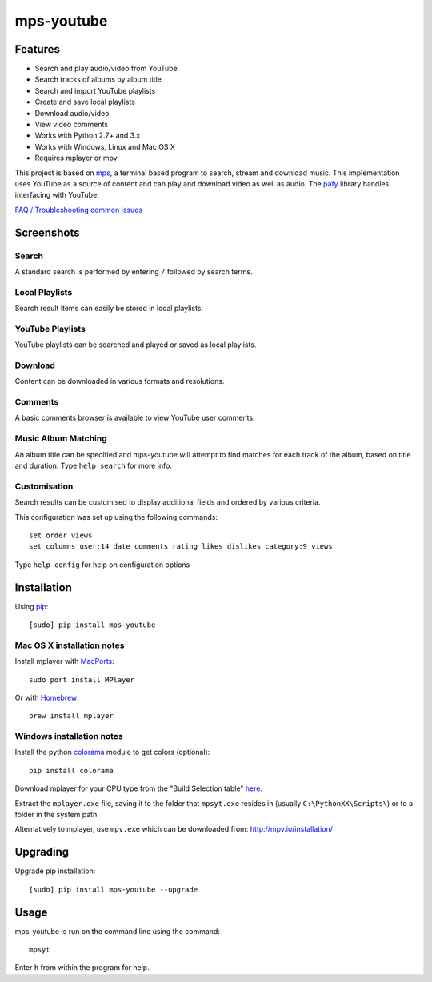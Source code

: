 mps-youtube
===========

.. image:: https://landscape.io/github/np1/mps-youtube/develop/landscape.svg
    :target: https://landscape.io/github/np1/mps-youtube/develop
    :alt: Code Health
.. image:: http://badge.fury.io/py/mps-youtube.png
    :target: https://pypi.python.org/pypi/mps-youtube
.. image:: https://pypip.in/d/mps-youtube/badge.png
    :target: https://pypi.python.org/pypi/mps-youtube
.. image:: https://pypip.in/wheel/mps-youtube/badge.png
    :target: http://pythonwheels.com/
    :alt: Wheel Status


Features
--------
- Search and play audio/video from YouTube
- Search tracks of albums by album title
- Search and import YouTube playlists
- Create and save local playlists
- Download audio/video
- View video comments
- Works with Python 2.7+ and 3.x
- Works with Windows, Linux and Mac OS X 
- Requires mplayer or mpv

This project is based on `mps <https://github.com/np1/mps>`_, a terminal based program to search, stream and download music.  This implementation uses YouTube as a source of content and can play and download video as well as audio.  The `pafy <https://github.com/np1/pafy>`_ library handles interfacing with YouTube.

`FAQ / Troubleshooting common issues <https://github.com/np1/mps-youtube/wiki/Troubleshooting>`_

Screenshots
-----------


Search
~~~~~~
.. image:: http://np1.github.io/mpsyt-images2/std-search.png

A standard search is performed by entering ``/`` followed by search terms.

Local Playlists
~~~~~~~~~~~~~~~
.. image:: http://np1.github.io/mpsyt-images2/local-playlists.png

Search result items can easily be stored in local playlists.

YouTube Playlists
~~~~~~~~~~~~~~~~~
.. image:: http://np1.github.io/mpsyt-images2/playlist-search.png

YouTube playlists can be searched and played or saved as local playlists.

Download
~~~~~~~~
.. image:: http://np1.github.io/mpsyt-images2/download.png

Content can be downloaded in various formats and resolutions.

Comments
~~~~~~~~
.. image:: http://np1.github.io/mpsyt-images2/comments.png

A basic comments browser is available to view YouTube user comments.

Music Album Matching
~~~~~~~~~~~~~~~~~~~~

.. image:: http://np1.github.io/mpsyt-images2/album-1.png

.. image:: http://np1.github.io/mpsyt-images2/album-2.png

An album title can be specified and mps-youtube will attempt to find matches for each track of the album, based on title and duration.  Type ``help search`` for more info.  

Customisation
~~~~~~~~~~~~~

.. image:: http://np1.github.io/mpsyt-images2/customisation2.png

Search results can be customised to display additional fields and ordered by various criteria.

This configuration was set up using the following commands::

    set order views
    set columns user:14 date comments rating likes dislikes category:9 views

Type ``help config`` for help on configuration options



Installation
------------

Using `pip <http://www.pip-installer.org>`_::
    
    [sudo] pip install mps-youtube

Mac OS X installation notes
~~~~~~~~~~~~~~~~~~~~~~~~~~~
    
Install mplayer with `MacPorts <http://www.macports.org>`_::

    sudo port install MPlayer

Or with `Homebrew <http://brew.sh>`_::

    brew install mplayer


Windows installation notes
~~~~~~~~~~~~~~~~~~~~~~~~~~~

Install the python `colorama <https://pypi.python.org/pypi/colorama>`_ module to get colors (optional)::

    pip install colorama

Download mplayer for your CPU type from the "Build Selection table" `here <http://oss.netfarm.it/mplayer-win32.php>`_.

Extract the ``mplayer.exe`` file, saving it to the folder that ``mpsyt.exe`` resides in (usually ``C:\PythonXX\Scripts\``) or to a folder in the system path.

Alternatively to mplayer, use ``mpv.exe`` which can be downloaded from: http://mpv.io/installation/


Upgrading
---------

Upgrade pip installation::

    [sudo] pip install mps-youtube --upgrade

Usage
-----

mps-youtube is run on the command line using the command::
    
    mpsyt
    
Enter ``h`` from within the program for help.

